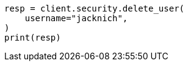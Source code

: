 // This file is autogenerated, DO NOT EDIT
// rest-api/security/delete-users.asciidoc:39

[source, python]
----
resp = client.security.delete_user(
    username="jacknich",
)
print(resp)
----

